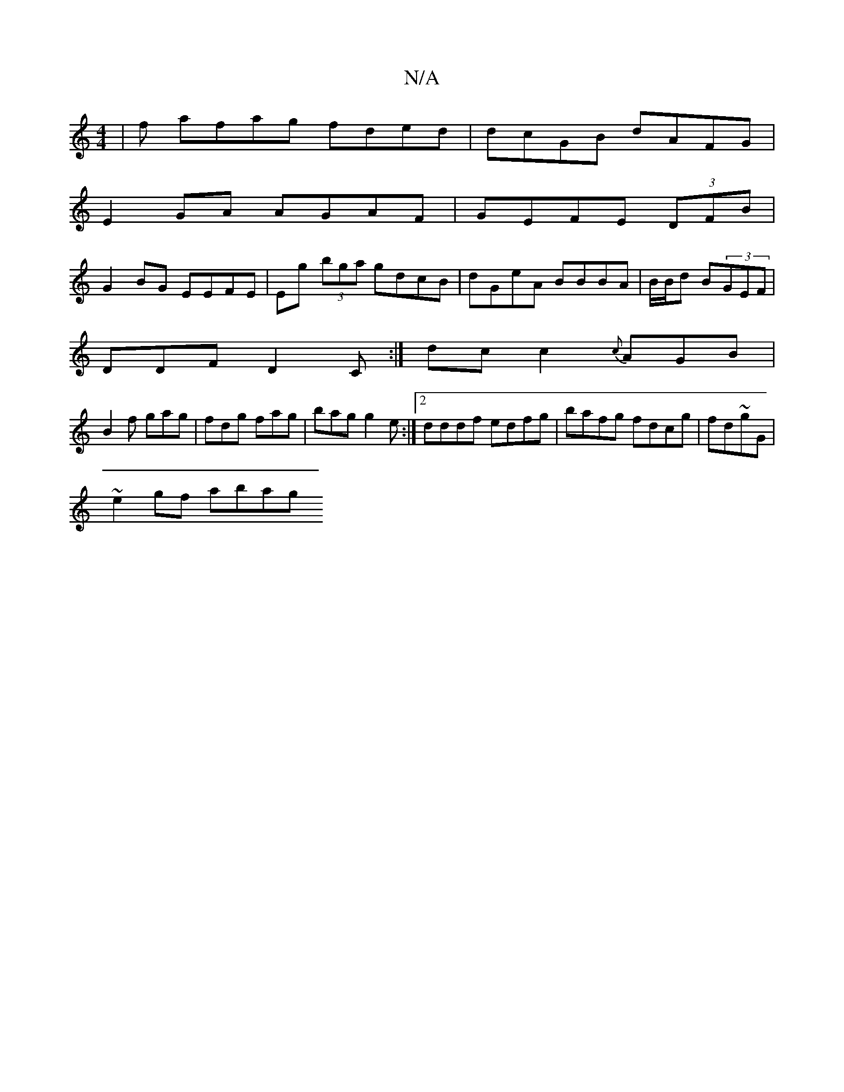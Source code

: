 X:1
T:N/A
M:4/4
R:N/A
K:Cmajor
|f afag fded|dcGB dAFG|
E2 GA AGAF|GEFE (3DFB |
G2 BG EEFE|Eg (3bga gdcB | dGeA BBBA | B/B/d B(3GEF |
DDF D2C :|/2 dc c2 {c}AGB |
B2 f gag|fdg fag | bag g2e :|2 dddf edfg|bafg fdcg|fd~gG |
~e2 gf abag